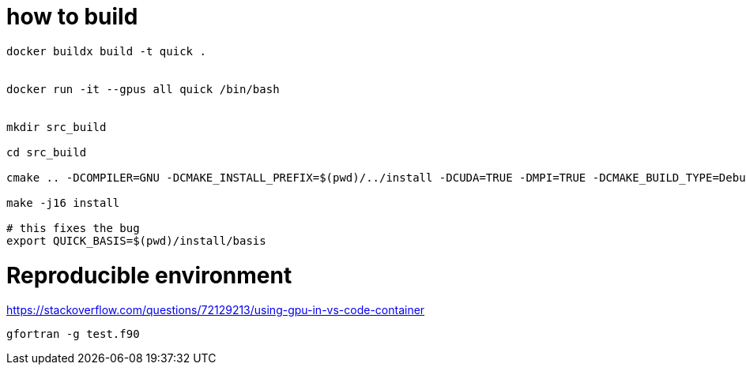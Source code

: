 = how to build


[source, bash]
----
docker buildx build -t quick .


docker run -it --gpus all quick /bin/bash


mkdir src_build

cd src_build

cmake .. -DCOMPILER=GNU -DCMAKE_INSTALL_PREFIX=$(pwd)/../install -DCUDA=TRUE -DMPI=TRUE -DCMAKE_BUILD_TYPE=Debug

make -j16 install

# this fixes the bug
export QUICK_BASIS=$(pwd)/install/basis
----


= Reproducible environment

https://stackoverflow.com/questions/72129213/using-gpu-in-vs-code-container


[source,bash]
----
gfortran -g test.f90
----